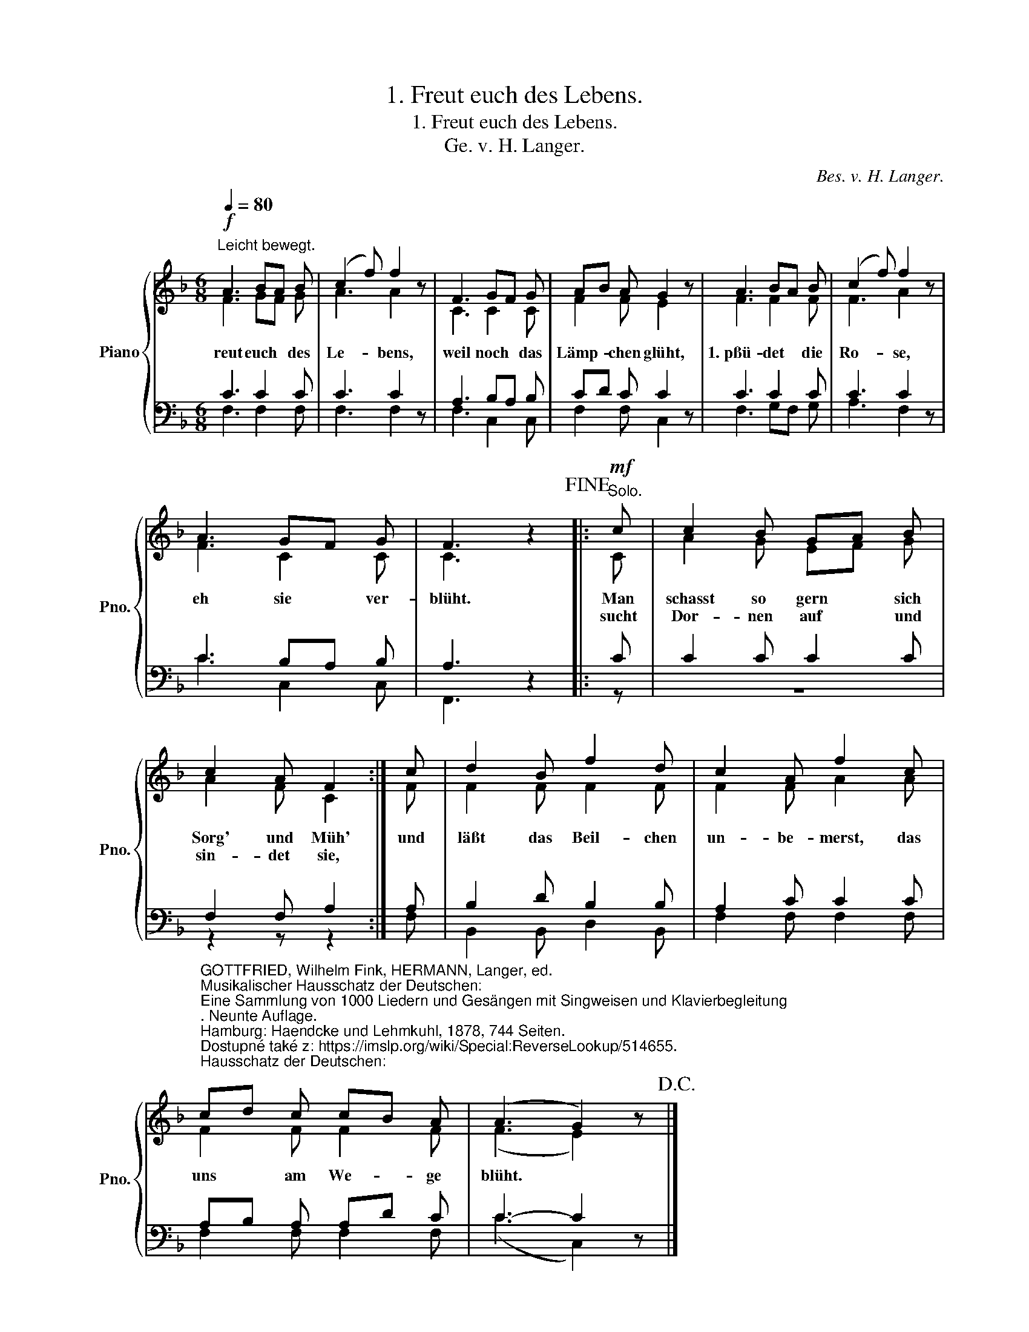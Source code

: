 X:1
T:1. Freut euch des Lebens.
T:1. Freut euch des Lebens.
T:Ge\. v. H. Langer.
C:Bes. v. H. Langer.
%%score { ( 1 2 ) | ( 3 4 ) }
L:1/8
Q:1/4=80
M:6/8
K:F
V:1 treble nm="Piano" snm="Pno."
V:2 treble 
V:3 bass 
V:4 bass 
V:1
"^Leicht bewegt."!f! A3 BA B | (c2 f) f2 z | F3 GF G | AB A G2 z | A3 BA B | (c2 f) f2 z | %6
w: reut euch * des|Le- * bens,|weil noch * das|Lämp- * chen glüht,|1.~pßü- det * die|Ro- * se,|
w: ||||||
 A3 GF G | F3 z2!fine! |:!mf!"^Solo." c | c2 B GA B | c2 A F2 :| c | d2 B f2 d | c2 A f2 c | %14
w: eh sie * ver-|blüht.|Man|schasst so gern * sich|Sorg' und Müh'|und|läßt das Beil- chen|un- be- merst, das|
w: ||sucht|Dor- nen auf * und|sin- det sie,||||
 cd c cB A | (A3 G2) z!D.C.! |] %16
w: uns * am We- * ge|blüht. *|
w: ||
V:2
 F3 GF G | A3 A2 x | C3 C2 C | F2 F E2 x | F3 F2 F | F3 A2 x | F3 C2 C | C3 x2 |: C | A2 G EF G | %10
 A2 F C2 :| F | F2 F F2 F | F2 F A2 A | F2 F F2 F | (F3 E2) x |] %16
V:3
 C3 C2 C | C3 C2 z | A,3 B,A, B, | CD C C2 z | C3 C2 C | C3 C2 z | C3 B,A, B, | A,3 z2 |: C | %9
 C2 C C2 C | %10
"_GOTTFRIED, Wilhelm Fink, HERMANN, Langer, ed. \nMusikalischer Hausschatz der Deutschen: \nEine Sammlung von 1000 Liedern und Gesängen mit Singweisen und Klavierbegleitung\n. Neunte Auflage. \nHamburg: Haendcke und Lehmkuhl, 1878, 744 Seiten. \nDostupné také z: https://imslp.org/wiki/Special:ReverseLookup/514655.\n" F,2 F, A,2 :| %11
 A, | B,2 D B,2 B, | A,2 C C2 C | A,B, A, A,D C | C3- C2 z |] %16
V:4
 F,3 F,2 F, | F,3 F,2 x | F,3 C,2 C, | F,2 F, C,2 x | F,3 G,F, G, | A,3 F,2 x | C3 C,2 C, | %7
 F,,3 x2 |: z | z6 | z2 z z2 :| F, | B,,2 B,, D,2 B,, | F,2 F, F,2 F, | F,2 F, F,2 F, | %15
 (C3 C,2) x |] %16

